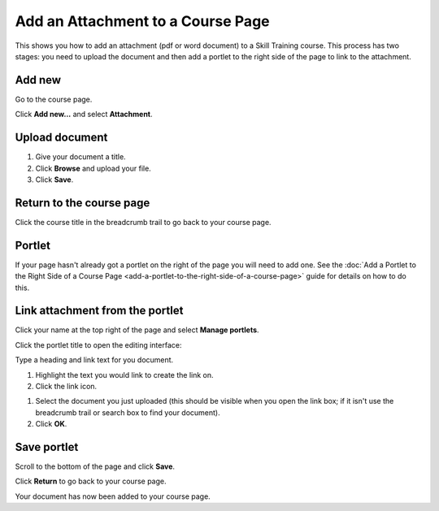 Add an Attachment to a Course Page
==================================

This shows you how to add an attachment (pdf or word document) to a Skill Training course. This process has two stages: you need to upload the document and then add a portlet to the right side of the page to link to the attachment. 

Add new
-------

.. image:: images/add-an-attachment-to-a-course-page.rst/add-new.png
   :alt: 
   :height: 357px
   :width: 485px
   :align: center


Go to the course page.

Click **Add new...** and select **Attachment**. 

Upload document
---------------

.. image:: images/add-an-attachment-to-a-course-page.rst/upload-document.png
   :alt: 
   :height: 603px
   :width: 431px
   :align: center


#. Give your document a title.
#. Click **Browse** and upload your file.
#. Click **Save**.

Return to the course page
-------------------------

.. image:: images/add-an-attachment-to-a-course-page.rst/return-to-the-course-page.png
   :alt: 
   :height: 192px
   :width: 642px
   :align: center


Click the course title in the breadcrumb trail to go back to your course page. 

Portlet
-------

.. image:: images/add-an-attachment-to-a-course-page.rst/portlet.png
   :alt: 
   :height: 279px
   :width: 557px
   :align: center


If your page hasn't already got a portlet on the right of the page you will need to add one. See the :doc:`Add a Portlet to the Right Side of a Course Page <add-a-portlet-to-the-right-side-of-a-course-page>` guide for details on how to do this. 

Link attachment from the portlet
--------------------------------

.. image:: images/add-an-attachment-to-a-course-page.rst/link-attachment-from-the-portlet.png
   :alt: 
   :height: 279px
   :width: 351px
   :align: center


Click your name at the top right of the page and select **Manage portlets**. 

.. image:: images/add-an-attachment-to-a-course-page.rst/0df20536-afa8-429e-8bbe-c17bb12d856d.png
   :alt: 
   :height: 348px
   :width: 322px
   :align: center


Click the portlet title to open the editing interface:

.. image:: images/add-an-attachment-to-a-course-page.rst/aed9570f-fd81-4d04-92c8-e964ca64ee3c.png
   :alt: 
   :height: 363px
   :width: 481px
   :align: center


Type a heading and link text for you document. 

.. image:: images/add-an-attachment-to-a-course-page.rst/39dea702-0281-40cf-b85a-403029e7ba4f.png
   :alt: 
   :height: 258px
   :width: 463px
   :align: center


#. Highlight the text you would link to create the link on.
#. Click the link icon. 

.. image:: images/add-an-attachment-to-a-course-page.rst/9d06be0a-5e07-4141-8c1c-8bb5ba6f7a32.png
   :alt: 
   :height: 334px
   :width: 601px
   :align: center


#. Select the document you just uploaded (this should be visible when you open the link box; if it isn't use the breadcrumb trail or search box to find your document).
#. Click **OK**. 

Save portlet
------------

.. image:: images/add-an-attachment-to-a-course-page.rst/save-portlet.png
   :alt: 
   :height: 217px
   :width: 315px
   :align: center


Scroll to the bottom of the page and click **Save**.

.. image:: images/add-an-attachment-to-a-course-page.rst/83c25e40-a707-4368-b5b7-4a51130514da.png
   :alt: 
   :height: 257px
   :width: 312px
   :align: center


Click **Return** to go back to your course page.

.. image:: images/add-an-attachment-to-a-course-page.rst/c29d0894-8a59-40bf-ba5e-0cc517ef9ef1.png
   :alt: 
   :height: 311px
   :width: 353px
   :align: center


Your document has now been added to your course page. 